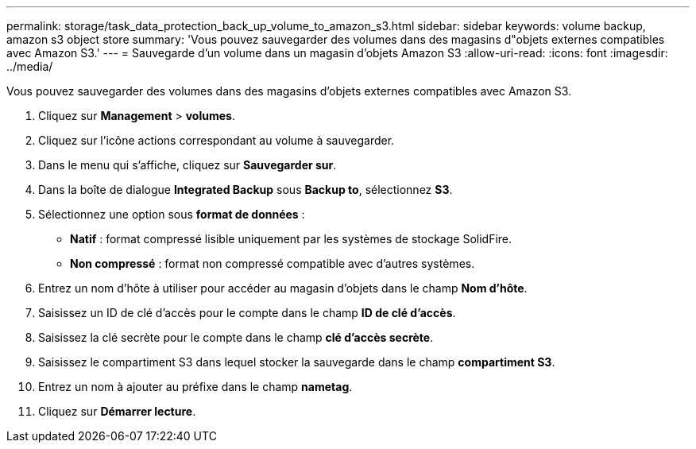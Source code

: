 ---
permalink: storage/task_data_protection_back_up_volume_to_amazon_s3.html 
sidebar: sidebar 
keywords: volume backup, amazon s3 object store 
summary: 'Vous pouvez sauvegarder des volumes dans des magasins d"objets externes compatibles avec Amazon S3.' 
---
= Sauvegarde d'un volume dans un magasin d'objets Amazon S3
:allow-uri-read: 
:icons: font
:imagesdir: ../media/


[role="lead"]
Vous pouvez sauvegarder des volumes dans des magasins d'objets externes compatibles avec Amazon S3.

. Cliquez sur *Management* > *volumes*.
. Cliquez sur l'icône actions correspondant au volume à sauvegarder.
. Dans le menu qui s'affiche, cliquez sur *Sauvegarder sur*.
. Dans la boîte de dialogue *Integrated Backup* sous *Backup to*, sélectionnez *S3*.
. Sélectionnez une option sous *format de données* :
+
** *Natif* : format compressé lisible uniquement par les systèmes de stockage SolidFire.
** *Non compressé* : format non compressé compatible avec d'autres systèmes.


. Entrez un nom d'hôte à utiliser pour accéder au magasin d'objets dans le champ *Nom d'hôte*.
. Saisissez un ID de clé d'accès pour le compte dans le champ *ID de clé d'accès*.
. Saisissez la clé secrète pour le compte dans le champ *clé d'accès secrète*.
. Saisissez le compartiment S3 dans lequel stocker la sauvegarde dans le champ *compartiment S3*.
. Entrez un nom à ajouter au préfixe dans le champ *nametag*.
. Cliquez sur *Démarrer lecture*.

